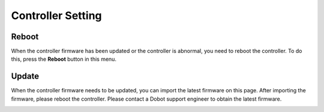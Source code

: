 ==================
Controller Setting
==================

Reboot
~~~~~~

When the controller firmware has been updated or the controller is abnormal, you need to reboot the
controller. To do this, press the **Reboot** button in this menu.

.. image:: _images/rebootpage.png
    :align: center

Update
~~~~~~

When the controller firmware needs to be updated, you can import the latest firmware on this page.
After importing the firmware, please reboot the controller. Please contact a Dobot support engineer
to obtain the latest firmware.

.. image:: _images/updatepage.png
    :align: center
